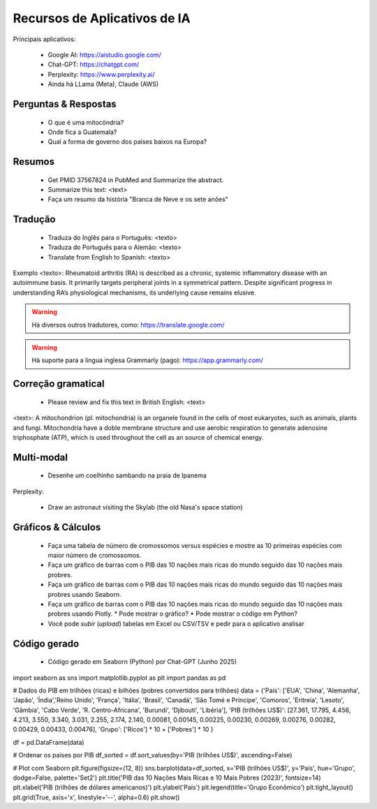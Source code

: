 Recursos de Aplicativos de IA
+++++++++++++++++++++++++++++++


Principais aplicativos:

  * Google AI: https://aistudio.google.com/
  * Chat-GPT: https://chatgpt.com/
  * Perplexity: https://www.perplexity.ai/
  * Ainda há LLama (Meta), Claude (AWS)

Perguntas & Respostas
-----------------------

  * O que é uma mitocôndria?
  * Onde fica a Guatemala?
  * Qual a forma de governo dos países baixos na Europa?


Resumos
---------

  * Get PMID 37567824 in PubMed and Summarize the abstract.
  * Summarize this text: <text>
  * Faça um resumo da história "Branca de Neve e os sete anões"


Tradução
-----------

  * Traduza do Inglês para o Português: <texto>
  * Traduza do Português para o Alemão: <texto>
  * Translate from English to Spanish: <texto>

Exemplo <texto>: Rheumatoid arthritis (RA) is described as a chronic, systemic inflammatory disease with an autoimmune basis. It primarily targets peripheral joints in a symmetrical pattern. Despite significant progress in understanding RA’s physiological mechanisms, its underlying cause remains elusive.

.. warning::
   Há diversos outros tradutores, como: https://translate.google.com/ 

.. warning::
   Há suporte para a lingua inglesa Grammarly (pago): https://app.grammarly.com/


Correção gramatical
---------------------

  * Please review and fix this text in British English: <text>

<text>: A mitochondrion (pl. mitochondria) is an organele found in the cells of most eukaryotes, such as animals, plants and fungi. Mitochondria have a doble membrane structure and use aerobic respiration to generate adenosine triphosphate (ATP), which is used throughout the cell as an source of chemical energy.


Multi-modal
-------------

  * Desenhe um coelhinho sambando na praia de Ipanema

Perplexity:

  * Draw an astronaut visiting the Skylab (the old Nasa's space station)

.. image:: ../images/astronaut.png
  :align: center
  :width: 50%
  :alt: Astronaut and Skylab

\


Gráficos & Cálculos
---------------------

  * Faça uma tabela de número de cromossomos versus espécies e mostre as 10 primeiras espécies com maior número de cromossomos.
  * Faça um gráfico de barras com o PIB das 10 nações mais ricas do mundo seguido das 10 nações mais probres.
  * Faça um gráfico de barras com o PIB das 10 nações mais ricas do mundo seguido das 10 nações mais probres usando Seaborn.
  * Faça um gráfico de barras com o PIB das 10 nações mais ricas do mundo seguido das 10 nações mais probres usando Plotly.
    * Pode mostrar o gráfico?
    * Pode mostrar o código em Python?
  * Você pode `subir` (*upload*) tabelas em Excel ou CSV/TSV e pedir para o aplicativo analisar



Código gerado
-----------------

  * Código gerado em Seaborn (Python) por Chat-GPT (Junho 2025)

import seaborn as sns
import matplotlib.pyplot as plt
import pandas as pd

# Dados do PIB em trilhões (ricas) e bilhões (pobres convertidos para trilhões)
data = {'País': ['EUA', 'China', 'Alemanha', 'Japão', 'Índia','Reino Unido', 'França', 'Itália', 'Brasil', 'Canadá',  'São Tomé e Príncipe', 'Comoros', 'Eritreia', 'Lesoto', 'Gâmbia',  'Cabo Verde', 'R. Centro-Africana', 'Burundi', 'Djibouti', 'Libéria'], 'PIB (trilhões US$)': [27.361, 17.795, 4.456, 4.213, 3.550, 3.340, 3.031, 2.255, 2.174, 2.140, 0.00081, 0.00145, 0.00225, 0.00230, 0.00269, 0.00276, 0.00282, 0.00429, 0.00433, 0.00476], 'Grupo': ['Ricos'] * 10 + ['Pobres'] * 10
}

df = pd.DataFrame(data)

# Ordenar os países por PIB
df_sorted = df.sort_values(by='PIB (trilhões US$)', ascending=False)

# Plot com Seaborn
plt.figure(figsize=(12, 8))
sns.barplot(data=df_sorted, x='PIB (trilhões US$)', y='País', hue='Grupo', dodge=False, palette='Set2')
plt.title('PIB das 10 Nações Mais Ricas e 10 Mais Pobres (2023)', fontsize=14)
plt.xlabel('PIB (trilhões de dólares americanos)')
plt.ylabel('País')
plt.legend(title='Grupo Econômico')
plt.tight_layout()
plt.grid(True, axis='x', linestyle='--', alpha=0.6)
plt.show()

